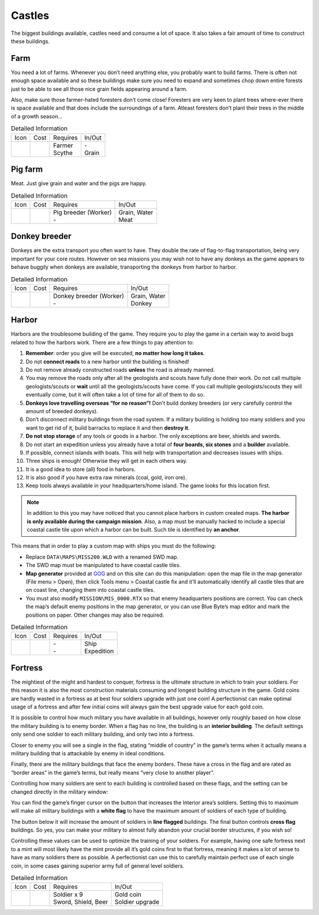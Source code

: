 Castles
=======

The biggest buildings available, castles need and consume a lot of space.
It also takes a fair amount of time to construct these buildings.

Farm
----

You need a lot of farms. Whenever you don’t need anything else, you probably want to build farms. There is often not enough space available and so these buildings make sure you need to expand and sometimes chop down entire forests just to be able to see all those nice grain fields appearing around a farm.

Also, make sure those farmer-hated foresters don’t come close! Foresters are very keen to plant trees where-ever there is space available and that does include the surroundings of a farm. Atleast foresters don’t plant their trees in the middle of a growth season…

.. list-table:: Detailed Information

  * - Icon
    - Cost
    - Requires
    - In/Out
  * - |farm|
    - | |boards| |boards| |boards|
      | |stone| |stone| |stone|
    - | Farmer
      | Scythe
    - | -
      | Grain

Pig farm
--------

Meat. Just give grain and water and the pigs are happy.

.. list-table:: Detailed Information

  * - Icon
    - Cost
    - Requires
    - In/Out
  * - |pigfarm|
    - | |boards| |boards| |boards|
      | |stone| |stone| |stone|
    - | Pig breeder (Worker)
      | -
    - | Grain, Water
      | Meat


Donkey breeder
--------------

Donkeys are the extra transport you often want to have. They double the rate of flag-to-flag transportation, being very important for your core routes. However on sea missions you may wish not to have any donkeys as the game appears to behave buggily when donkeys are available, transporting the donkeys from harbor to harbor.

.. list-table:: Detailed Information

  * - Icon
    - Cost
    - Requires
    - In/Out
  * - |donkeybreeder|
    - | |boards| |boards| |boards|
      | |stone| |stone| |stone|
    - | Donkey breeder (Worker)
      | -
    - | Grain, Water
      | Donkey

Harbor
------

Harbors are the troublesome building of the game. They require you to play the game in a certain way to avoid bugs related to how the harbors work. There are a few things to pay attention to:

1. **Remember**: order you give will be executed, **no matter how long it takes**.
2. Do not **connect roads** to a new harbor until the building is finished!
3. Do not remove already constructed roads **unless** the road is already manned.
4. You may remove the roads only after all the geologists and scouts have fully done their work. Do not call multiple geologists/scouts or **wait** until all the geologists/scouts have come. If you call multiple geologists/scouts they will eventually come, but it will often take a lot of time for all of them to do so.
5. **Donkeys love travelling overseas “for no reason”!** Don’t build donkey breeders (or very carefully control the amount of breeded donkeys).
6. Don’t disconnect military buildings from the road system. If a military building is holding too many soldiers and you want to get rid of it, build barracks to replace it and then **destroy it**.
7. **Do not stop storage** of any tools or goods in a harbor. The only exceptions are beer, shields and swords.
8. Do not start an expedition unless you already have a total of **four boards, six stones** and a **builder** available.
9. If possible, connect islands with boats. This will help with transportation and decreases issues with ships.
10. Three ships is enough! Otherwise they will get in each others way.
11. It is a good idea to store (all) food in harbors.
12. It is also good if you have extra raw minerals (coal, gold, iron ore).
13. Keep tools always available in your headquarters/home island. The game looks for this location first.

.. Note:: In addition to this you may have noticed that you cannot place harbors in custom created maps. **The harbor is only available during the campaign mission**. Also, a map must be manually hacked to include a special coastal castle tile upon which a harbor can be built. Such tile is identified by **an anchor**.

This means that in order to play a custom map with ships you must do the following:

+ Replace ``DATA\MAPS\MISS200.WLD`` with a renamed SWD map.
+ The SWD map must be manipulated to have coastal castle tiles.
+ **Map generator** provided at `GOG`_ and on this site can do this manipulation: open the map file in the map generator (File menu > Open), then click Tools menu > Coastal castle fix and it’ll automatically identify all castle tiles that are on coast line, changing them into coastal castle tiles.
+ You must also modify ``MISSION\MIS_0000.RTX`` so that enemy headquarters positions are correct. You can check the map’s default enemy positions in the map generator, or you can use Blue Byte’s map editor and mark the positions on paper. Other changes may also be required.

.. list-table:: Detailed Information

  * - Icon
    - Cost
    - Requires
    - In/Out
  * - |harbor|
    - | |boards| |boards| |boards| |boards|
      | |stone| |stone| |stone| |stone| |stone| |stone|
    - | -
      | -
    - | Ship
      | Expedition

Fortress
--------

The mightiest of the might and hardest to conquer, fortress is the ultimate structure in which to train your soldiers. For this reason it is also the most construction materials consuming and longest building structure in the game. Gold coins are hardly wasted in a fortress as at best four soldiers upgrade with just one coin! A perfectionist can make optimal usage of a fortress and after few initial coins will always gain the best upgrade value for each gold coin.

It is possible to control how much military you have available in all buildings, however only roughly based on how close the military building is to enemy border. When a flag has no line, the building is an **interior building**. The default settings only send one soldier to each military building, and only two into a fortress.

Closer to enemy you will see a single in the flag, stating “middle of country” in the game’s terms when it actually means a military building that is attackable by enemy in ideal conditions.

Finally, there are the military buildings that face the enemy borders. These have a cross in the flag and are rated as “border areas” in the game’s terms, but really means “very close to another player”.

Controlling how many soldiers are sent to each building is controlled based on these flags, and the setting can be changed directly in the military window:

|military_interior|

You can find the game’s finger cursor on the button that increases the Interior area’s soldiers. Setting this to maximum will make all military buildings with a **white flag** to have the maximum amount of soldiers of each type of building.

The button below it will increase the amount of soldiers in **line flagged** buildings. The final button controls **cross flag** buildings. So yes, you can make your military to almost fully abandon your crucial border structures, if you wish so!

Controlling these values can be used to optimize the training of your soldiers. For example, having one safe fortress next to a mint will most likely have the mint provide all it’s gold coins first to that fortress, meaning it makes a lot of sense to have as many soldiers there as possible. A perfectionist can use this to carefully maintain perfect use of each single coin, in some cases gaining superior army full of general level soldiers.

.. list-table:: Detailed Information

  * - Icon
    - Cost
    - Requires
    - In/Out
  * - |fortress|
    - | |boards| |boards| |boards| |boards|
      | |stone| |stone| |stone| |stone| |stone| |stone| |stone|
    - | Soldier x 9
      | Sword, Shield, Beer
    - | Gold coin
      | Soldier upgrade


.. |boards| image:: ../../Images/boards.png
  :alt: 🪵

.. |stone| image:: ../../Images/stone.png
  :alt: 🪨

.. |farm| image:: ../../Images/farm.png
  :alt: 🏠

.. |pigfarm| image:: ../../Images/pigfarm.png
  :alt: 🏠

.. |donkeybreeder| image:: ../../Images/donkeybreeder.png
  :alt: 🏠

.. |harbor| image:: ../../Images/harbor.png
  :alt: 🏠

.. |fortress| image:: ../../Images/fortress.png
  :alt: 🏠

.. |military_interior| image:: ../../Images/Military_Interior.png

.. _GOG: https://www.gog.com/
